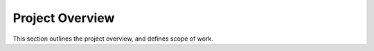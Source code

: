 ================
Project Overview
================

This section outlines the project overview, and defines scope of work.